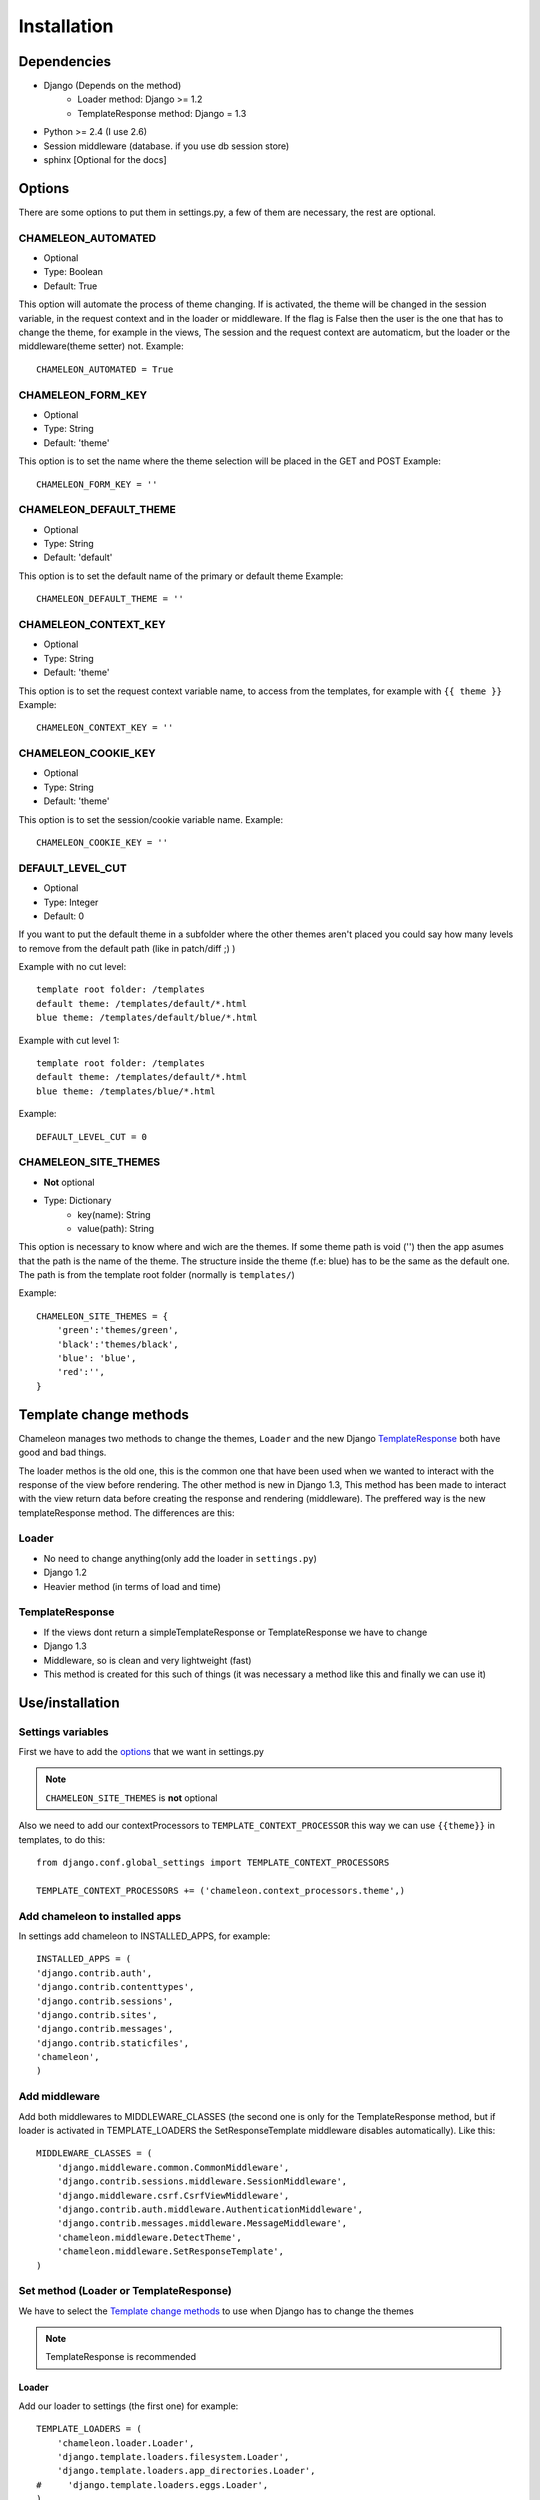 Installation
============

Dependencies
------------

* Django (Depends on the method)
    * Loader method: Django >= 1.2
    * TemplateResponse method: Django = 1.3
* Python >= 2.4 (I use 2.6)
* Session middleware (database. if you use db session store)
* sphinx [Optional for the docs]

Options
-------

There are some options to put them in settings.py, a few of them are necessary, the rest are optional.

CHAMELEON_AUTOMATED
~~~~~~~~~~~~~~~~~~~
* Optional
* Type: Boolean
* Default: True

This option will automate the process of theme changing. If is activated, the theme will be changed in the session variable, 
in the request context and in the loader or middleware. If the flag is False then the user is the one that has to 
change the theme, for example in the views, The session and the request context are automaticm, but the loader or the 
middleware(theme setter) not. 
Example::
 
    CHAMELEON_AUTOMATED = True
 

CHAMELEON_FORM_KEY
~~~~~~~~~~~~~~~~~~
* Optional
* Type: String
* Default: 'theme'

This option is to set the name where the theme selection will be placed in the GET and POST
Example::

    CHAMELEON_FORM_KEY = ''


CHAMELEON_DEFAULT_THEME
~~~~~~~~~~~~~~~~~~~~~~~

* Optional
* Type: String
* Default: 'default'

This option is to set the default name of the primary or default theme
Example::

    CHAMELEON_DEFAULT_THEME = ''


CHAMELEON_CONTEXT_KEY
~~~~~~~~~~~~~~~~~~~~~
* Optional
* Type: String
* Default: 'theme'

This option is to set the request context variable name, to access from the templates, for example with ``{{ theme }}``
Example::

    CHAMELEON_CONTEXT_KEY = ''


CHAMELEON_COOKIE_KEY
~~~~~~~~~~~~~~~~~~~~
* Optional
* Type: String
* Default: 'theme'

This option is to set the session/cookie variable name.
Example::

    CHAMELEON_COOKIE_KEY = ''


DEFAULT_LEVEL_CUT
~~~~~~~~~~~~~~~~~
* Optional
* Type: Integer
* Default: 0

If you want to put the default theme in a subfolder where the other themes aren't placed you could say how many levels to remove 
from the default path (like in patch/diff ;) )

Example with no cut level::

    template root folder: /templates
    default theme: /templates/default/*.html
    blue theme: /templates/default/blue/*.html

Example with cut level 1::

    template root folder: /templates
    default theme: /templates/default/*.html
    blue theme: /templates/blue/*.html

Example::

    DEFAULT_LEVEL_CUT = 0


CHAMELEON_SITE_THEMES
~~~~~~~~~~~~~~~~~~~~~
* **Not** optional
* Type: Dictionary
    * key(name): String
    * value(path): String

This option is necessary to know where and wich are the themes. If some theme path is void ('') then the app asumes that the 
path is the name of the theme. The structure inside the theme (f.e: blue) has to be the same as the default one. The path is 
from the template root folder (normally is ``templates/``)  

Example::

    CHAMELEON_SITE_THEMES = {
        'green':'themes/green',
        'black':'themes/black',
        'blue': 'blue',
        'red':'',
    }


Template change methods
-----------------------

Chameleon manages two methods to change the themes, ``Loader`` and the new Django TemplateResponse_ both have good and bad things.

The loader methos is the old one, this is the common one that have been used when we wanted to interact with the response of the view 
before rendering. 
The other method is new in Django 1.3, This method has been made to interact with the view return data before creating the response 
and rendering (middleware). The preffered way is the new templateResponse method. The differences are this:

Loader
~~~~~~

* No need to change anything(only add the loader in ``settings.py``)
* Django 1.2
* Heavier method (in terms of load and time)

TemplateResponse
~~~~~~~~~~~~~~~~

* If the views dont return a simpleTemplateResponse or TemplateResponse we have to change
* Django 1.3
* Middleware, so is clean and very lightweight (fast)
* This method is created for this such of things (it was necessary a method like this and finally we can use it)


.. _TemplateResponse: https://docs.djangoproject.com/en/1.3/ref/template-response/

Use/installation
----------------

Settings variables
~~~~~~~~~~~~~~~~~~

First we have to add the `options`_ that we want in settings.py

.. note:: ``CHAMELEON_SITE_THEMES`` is **not** optional

Also we need to add our contextProcessors to ``TEMPLATE_CONTEXT_PROCESSOR`` this way we can use ``{{theme}}`` 
in templates, to do this::

    from django.conf.global_settings import TEMPLATE_CONTEXT_PROCESSORS

    TEMPLATE_CONTEXT_PROCESSORS += ('chameleon.context_processors.theme',)


Add chameleon to installed apps
~~~~~~~~~~~~~~~~~~~~~~~~~~~~~~~

In settings add chameleon to INSTALLED_APPS, for example::

    INSTALLED_APPS = (
    'django.contrib.auth',
    'django.contrib.contenttypes',
    'django.contrib.sessions',
    'django.contrib.sites',
    'django.contrib.messages',
    'django.contrib.staticfiles',
    'chameleon',
    )

Add middleware
~~~~~~~~~~~~~~

Add both middlewares to MIDDLEWARE_CLASSES (the second one is only for the TemplateResponse method, but if loader is 
activated in TEMPLATE_LOADERS the SetResponseTemplate middleware disables automatically). Like this::

    MIDDLEWARE_CLASSES = (
        'django.middleware.common.CommonMiddleware',
        'django.contrib.sessions.middleware.SessionMiddleware',
        'django.middleware.csrf.CsrfViewMiddleware',
        'django.contrib.auth.middleware.AuthenticationMiddleware',
        'django.contrib.messages.middleware.MessageMiddleware',
        'chameleon.middleware.DetectTheme',
        'chameleon.middleware.SetResponseTemplate',
    )

Set method (Loader or TemplateResponse)
~~~~~~~~~~~~~~~~~~~~~~~~~~~~~~~~~~~~~~~
We have to select the `Template change methods`_ to use when Django has to change the themes

.. note:: TemplateResponse is recommended

Loader
++++++

Add our loader to settings (the first one) for example::

    TEMPLATE_LOADERS = (
        'chameleon.loader.Loader',
        'django.template.loaders.filesystem.Loader',
        'django.template.loaders.app_directories.Loader',
    #     'django.template.loaders.eggs.Loader',
    )

.. note:: Place the loader the first one

TemplateResponse
++++++++++++++++

* We don't have to add the loader to TEMPLATE_LOADERS
* All the views have to call the template with TemplateResponse (or SimpleTemplateResponse)

